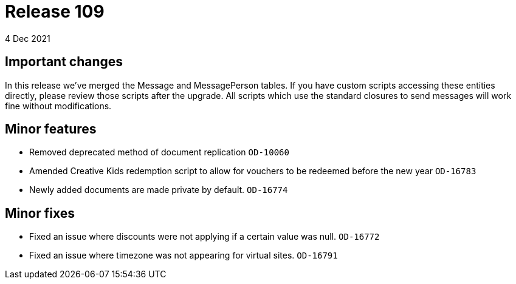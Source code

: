 = Release 109
4 Dec 2021

== Important changes

In this release we've merged the Message and MessagePerson tables. If you have custom scripts accessing these entities directly, please review those scripts after the upgrade. All scripts which use the standard closures to send messages will work fine without modifications.

== Minor features
* Removed deprecated method of document replication `OD-10060`
* Amended Creative Kids redemption script to allow for vouchers to be redeemed before the new year `OD-16783`
* Newly added documents are made private by default. `OD-16774`


== Minor fixes
* Fixed an issue where discounts were not applying if a certain value was null. `OD-16772`
* Fixed an issue where timezone was not appearing for virtual sites. `OD-16791`

